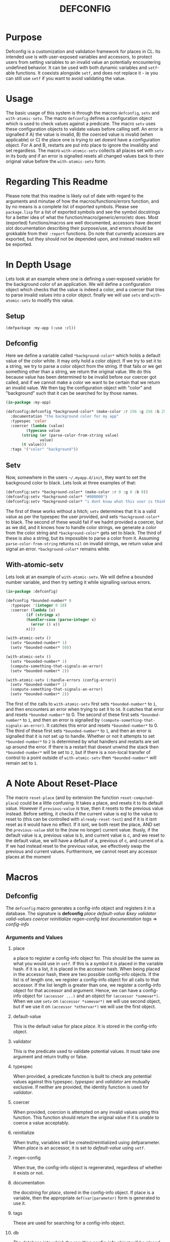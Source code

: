 #+TITLE: DEFCONFIG

* Purpose
  Defconfig is a customization and validation framework for places in CL. Its intended use is with user-exposed variables and accessors, to protect users from setting variables to an invalid value an potentially encountering undefined behavior. It can be used with both dynamic variables and ~setf~-able functions. It coexists alongside ~setf~, and does not replace it - ie you can still use ~setf~ if you want to avoid validating the value. 

* Usage
  The basic usage of this system is through the macros ~defconfig~, ~setv~ and ~with-atomic-setv~. The macro ~defconfig~ defines a configuration object which is used to check values against a predicate. The macro ~setv~ uses these configuration objects to validate values before calling setf. An error is signalled if A) the value is invalid, B) the coerced value is invalid (when applicable) or C) the place one is trying to set doesnt have a configuration object. For A and B, restarts are put into place to ignore the invalidity and set regardless. The macro ~with-atomic-setv~ collects all places set with ~setv~ in its body and if an error is signalled resets all changed values back to their original value before the ~with-atomic-setv~ form. 

* Regarding This Readme
  Please note that this readme is likely out of date with regard to the arguments and minutae of how the macros/functions/errors function, and by no means is a complete list of exported symbols. Please see =package.lisp= for a list of exported symbols and see the symbol docstrings for a better idea of what the function/macro/generic/error/etc does. Most (exported) functions/macros are well documented, accessors have decent slot documentation describing their purpose/use, and errors should be grokkable from their ~:report~ functions. Do note that currently accessors are exported, but they should not be depended upon, and instead readers will be exported. 

* In Depth Usage
  Lets look at an example where one is defining a user-exposed variable for the background color of an application. We will define a configuration object which checks that the value is indeed a color, and a coercer that tries to parse invalid values into a color object. finally we will use ~setv~ and ~with-atomic-setv~ to modify this value. 
** Setup 
   ~(defpackage :my-app (:use :cl))~
** Defconfig
   Here we define a variable called ~*background-color*~ which holds a default value of the color white. It may only hold a color object. If we try to set it to a string, we try to parse a color object from the string. If that fails or we get something other than a string, we return the original value. We do this because value has been determined to be invalid before our coercer got called, and if we cannot make a color we want to be certain that we return an invalid value. We then tag the configuration object with "color" and "background" such that it can be searched for by those names.
#+BEGIN_SRC lisp
  (in-package :my-app)

  (defconfig:defconfig *background-color* (make-color :r 256 :g 256 :b 256)
    :documentation "the background color for my app"
    :typespec 'color
    :coercer (lambda (value)
	       (typecase value
		 (string (or (parse-color-from-string value)
			     value)
		 (t value)))
    :tags '("color" "background"))
#+END_SRC
** Setv
   Now, somewhere in the users =~/.myapp.d/init=, they want to set the background color to black. Lets look at three examples of that: 
#+BEGIN_SRC lisp
  (defconfig:setv *background-color* (make-color :r 0 :g 0 :b 0))
  (defconfig:setv *background-color* "#000000")
  (defconfig:setv *background-color* "i dont know what this user is thinking!")
#+END_SRC
   The first of these works without a hitch; ~setv~ determines that it is a valid value as per the typespec the user provided, and sets ~*background-color*~ to black. The second of these would fail if we hadnt provided a coercer, but as we did, and it knows how to handle color strings, we generate a color from the color string and ~*background-color*~ gets set to black. The third of these is also a string, but its impossible to parse a color from it. Assuming ~parse-color-from-string~ returns ~nil~ on invalid strings, we return value and signal an error. ~*background-color*~ remains white. 
** With-atomic-setv 
   Lets look at an example of ~with-atomic-setv~. We will define a bounded number variable, and then try setting it while signalling various errors. 
#+BEGIN_SRC lisp
  (in-package :defconfig)

  (defconfig *bounded-number* 0
    :typespec '(integer 0 10)
    :coercer (lambda (x)
	       (if (stringp x)
		   (handler-case (parse-integer x)
		     (error () x))
		   x)))

  (with-atomic-setv ()
    (setv *bounded-number* 1)
    (setv *bounded-number* 50))

  (with-atomic-setv ()
    (setv *bounded-number* 1)
    (compute-something-that-signals-an-error)
    (setv *bounded-number* 2))

  (with-atomic-setv (:handle-errors (config-error))
    (setv *bounded-number* 1)
    (compute-something-that-signals-an-error)
    (setv *bounded-number* 2))
#+END_SRC
   The first of the calls to ~with-atomic-setv~ first sets ~*bounded-number*~ to ~1~, and then encounters an error when trying to set it to ~50~. It catches that error and resets ~*bounded-number*~ to 0. 
   The second of these first sets ~*bounded-number*~ to ~1~, and then an error is signalled by ~(compute-something-that-signals-an-error)~. It catches this error and resets ~*bounded-number*~ to 0. 
   The third of these first sets ~*bounded-number*~ to ~1~, and then an error is signalled that it is not set up to handle. Whether or not it attempts to set ~*bounded-number*~ to ~2~ is determined by what handlers and restarts are set up around the error. If there is a restart that doesnt unwind the stack then ~*bounded-number*~ will be set to ~2~, but if there is a non-local transfer of control to a point outside of ~with-atomic-setv~ then ~*bounded-number*~ will remain set to ~1~. 
* A Note About Reset-Place
  The macro ~reset-place~ (and by extension the function ~reset-computed-place~) could be a little confusing. It takes a place, and resets it to its default value. However if ~previous-value~ is true, then it resets to the previous value instead. Before setting, it checks if the current value is eql to the value to reset to (this can be controlled with ~already-reset-test~) and if it is it isnt reset as it would have no effect. If it isnt, we both reset the place, AND set the ~previous-value~ slot to the (now no longer) current value. thusly, if the default value is a, previous value is b, and current value is c, and we reset to the default value, we will have a default of a, previous of c, and current of a. If we had instead reset to the previous value, we effectively swap the previous and current values. 
  Furthermore, we cannot reset any accessor places at the moment

* Macros
** Defconfig
   The ~defconfig~ macro generates a config-info object and registers it in a database. The signature is *defconfig* /place default-value &key validator valid-values coercer reinitialize regen-config test documentation tags/ => /config-info/
*** Arguments and Values
**** place
     a place to register a config-info object for. This should be the same as what you would use in ~setf~. If this is a symbol it is placed in the variable hash. if it is a list, it is placed in the accessor hash. When being placed in the accessor hash, there are two possible config-info objects. If the list is of length one, we register a config-info object for all calls to that accessor. If the list length is greater than one, we register a config-info object for that accessor and argument. Hence, we can have a config-info object for ~(accessor ...)~ and an object for ~(accessor *somevar*)~. When we use ~setv~ on ~(accessor *somevar*)~ we will use second object, but if we use it on ~(accessor *othervar*)~ we will use the first object. 
**** default-value 
     This is the default value for place /place/. It is stored in the config-info object. 
**** validator
     This is the predicate used to validate potential values. It must take one argument and return truthy or false. 
**** typespec
     When provided, a predicate function is built to check any potential values against this typespec. /typespec/ and /validator/ are mutually exclusive. If neither are provided, the identity function is used for /validator/.
**** coercer
     When provided, coercion is attempted on any invalid values using this function. This function should return the original value if it is unable to coerce a value acceptably. 
**** reinitialize
     When truthy, variables will be created/reinitialized using defparameter. When /place/ is an accessor, it is set to /default-value/ using ~setf~. 
**** regen-config
     When true, the config-info object is regenerated, regardless of whether it exists or not. 
**** documentation
     the docstring for /place/, stored in the config-info object. If place is a variable, then the appropriate ~def(var|parameter)~ form is generated to use it. 
**** tags
     These are used for searching for a config-info object. 
**** db
     The database into which the resulting config-info object will be placed. A database can be generated with ~make-config-database~.
** Setv
   The ~setv~ macro expands into multiple calls to ~%setv~, which validates a value before setting the place to it. It functions the same as ~setf~, but accepts the keyword ~:db~ to specify a database other than the default one provided by ~defconfig~. 
** Setv-atomic
   The ~setv-atomic~ macro functions the same as ~setv~, but if any errors are encountered all places are reset to their original value. 
** With-atomic-setv
   The ~with-atomic-setv~ macro resets any places set with ~setv~ to the value the held before ~with-atomic-setv~ when an error is encountered. Unless ~:re-error~ is nil, ~setv-wrapped-error~ is signalled with the ~condition~ slot holding our original error. If no condition is signalled the final form of ~body~ is returned. 
** Reset-place 
   The ~reset-place~ macro resets the place to the default value provided by the corresponding config-info object found within the database. If no object is found ~no-config-found-error~ is signalled.

* Functions
** make-config-database 
   This function takes no arguments and returns a config database. 
** config-info-search 
   This function takes a /term/ to search for, and key arguments for the database and the namespace to search within. /Term/ can be a string, a list of strings, or a symbol/accessor. /Namespace/ is only used when /term/ is a string or list of strings. /Db/ specifies the database to look things up in. 
* Errors
** Invalid-datum-error  
   This error is signalled if one tries to set a place to an invalid value. 
** invalid-coerced-datum-error
   This error is signalled instead of ~invalid-datum-error~ when a place has a coercer registered for it. It inherits from ~invalid-datum-error~. 
** no-config-found-error
   This error is signalled if a place has no config registered for it. 
